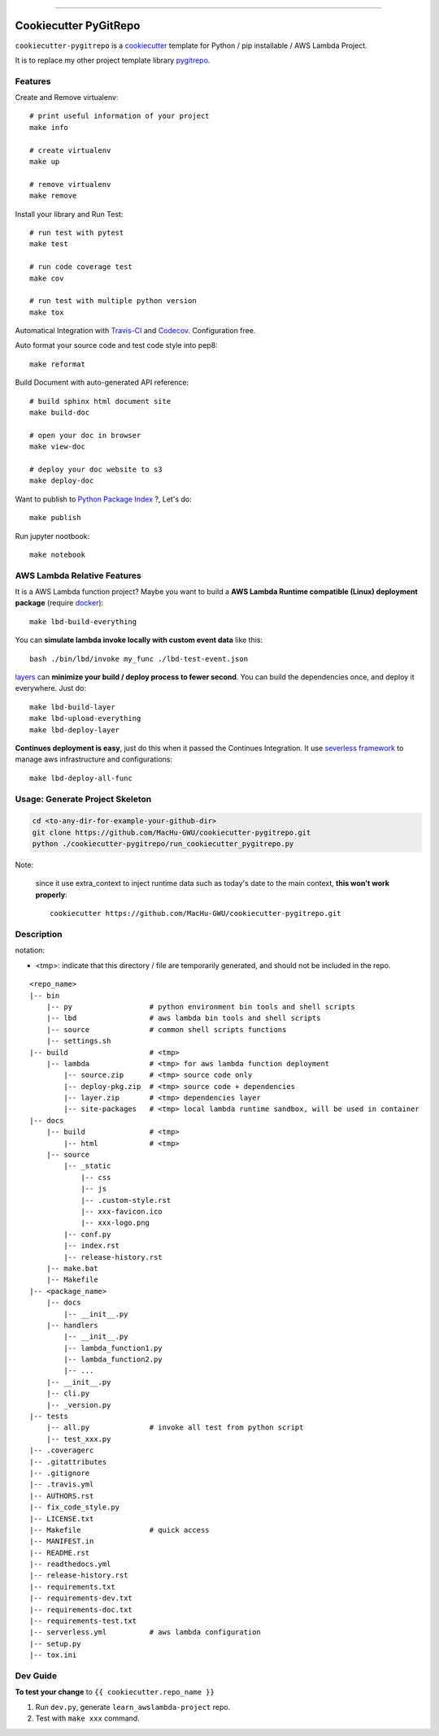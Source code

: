 
.. image:: https://travis-ci.org/MacHu-GWU/cookiecutter-pygitrepo.svg?branch=master
    :target: https://travis-ci.org/MacHu-GWU/cookiecutter-pygitrepo?branch=master

------

.. image:: https://img.shields.io/badge/Link-GitHub-blue.svg
      :target: https://github.com/MacHu-GWU/cookiecutter-pygitrepo

.. image:: https://img.shields.io/badge/Link-Submit_Issue-blue.svg
      :target: https://github.com/MacHu-GWU/cookiecutter-pygitrepo/issues

.. image:: https://img.shields.io/badge/Link-Request_Feature-blue.svg
      :target: https://github.com/MacHu-GWU/cookiecutter-pygitrepo/issues


Cookiecutter PyGitRepo
==============================================================================

``cookiecutter-pygitrepo`` is a `cookiecutter <https://github.com/audreyr/cookiecutter>`_ template for Python / pip installable / AWS Lambda Project.

It is to replace my other project template library `pygitrepo <https://github.com/MacHu-GWU/pygitrepo-project>`_.


Features
------------------------------------------------------------------------------

Create and Remove virtualenv::

    # print useful information of your project
    make info

    # create virtualenv
    make up

    # remove virtualenv
    make remove

Install your library and Run Test::

    # run test with pytest
    make test

    # run code coverage test
    make cov

    # run test with multiple python version
    make tox

Automatical Integration with `Travis-CI <https://travis-ci.org/>`_ and `Codecov <https://codecov.io/>`_. Configuration free.

Auto format your source code and test code style into pep8::

    make reformat

Build Document with auto-generated API reference::

    # build sphinx html document site
    make build-doc

    # open your doc in browser
    make view-doc

    # deploy your doc website to s3
    make deploy-doc

Want to publish to `Python Package Index <www.pypi.org>`_ ?, Let's do::

    make publish

Run jupyter nootbook::

    make notebook


AWS Lambda Relative Features
------------------------------------------------------------------------------

It is a AWS Lambda function project? Maybe you want to build a **AWS Lambda Runtime compatible (Linux) deployment package** (require `docker <https://www.docker.com/>`_)::

    make lbd-build-everything

You can **simulate lambda invoke locally with custom event data** like this::

    bash ./bin/lbd/invoke my_func ./lbd-test-event.json

`layers <https://docs.aws.amazon.com/lambda/latest/dg/configuration-layers.html>`_ can **minimize your build / deploy process to fewer second**. You can build the dependencies once, and deploy it everywhere. Just do::

    make lbd-build-layer
    make lbd-upload-everything
    make lbd-deploy-layer

**Continues deployment is easy**, just do this when it passed the Continues Integration. It use `severless framework <https://serverless.com/>`_ to manage aws infrastructure and configurations::

    make lbd-deploy-all-func


Usage: Generate Project Skeleton
------------------------------------------------------------------------------

.. code-block:: bash

    cd <to-any-dir-for-example-your-github-dir>
    git clone https://github.com/MacHu-GWU/cookiecutter-pygitrepo.git
    python ./cookiecutter-pygitrepo/run_cookiecutter_pygitrepo.py

Note:

    since it use extra_context to inject runtime data such as today's date to the main context, **this won't work properly**::

        cookiecutter https://github.com/MacHu-GWU/cookiecutter-pygitrepo.git


Description
------------------------------------------------------------------------------

notation:

- <tmp>: indicate that this directory / file are temporarily generated, and should not be included in the repo.

::

    <repo_name>
    |-- bin
        |-- py                  # python environment bin tools and shell scripts
        |-- lbd                 # aws lambda bin tools and shell scripts
        |-- source              # common shell scripts functions
        |-- settings.sh
    |-- build                   # <tmp>
        |-- lambda              # <tmp> for aws lambda function deployment
            |-- source.zip      # <tmp> source code only
            |-- deploy-pkg.zip  # <tmp> source code + dependencies
            |-- layer.zip       # <tmp> dependencies layer
            |-- site-packages   # <tmp> local lambda runtime sandbox, will be used in container
    |-- docs
        |-- build               # <tmp>
            |-- html            # <tmp>
        |-- source
            |-- _static
                |-- css
                |-- js
                |-- .custom-style.rst
                |-- xxx-favicon.ico
                |-- xxx-logo.png
            |-- conf.py
            |-- index.rst
            |-- release-history.rst
        |-- make.bat
        |-- Makefile
    |-- <package_name>
        |-- docs
            |-- __init__.py
        |-- handlers
            |-- __init__.py
            |-- lambda_function1.py
            |-- lambda_function2.py
            |-- ...
        |-- __init__.py
        |-- cli.py
        |-- _version.py
    |-- tests
        |-- all.py              # invoke all test from python script
        |-- test_xxx.py
    |-- .coveragerc
    |-- .gitattributes
    |-- .gitignore
    |-- .travis.yml
    |-- AUTHORS.rst
    |-- fix_code_style.py
    |-- LICENSE.txt
    |-- Makefile                # quick access
    |-- MANIFEST.in
    |-- README.rst
    |-- readthedocs.yml
    |-- release-history.rst
    |-- requirements.txt
    |-- requirements-dev.txt
    |-- requirements-doc.txt
    |-- requirements-test.txt
    |-- serverless.yml          # aws lambda configuration
    |-- setup.py
    |-- tox.ini


Dev Guide
------------------------------------------------------------------------------

**To test your change** to ``{{ cookiecutter.repo_name }}``

1. Run ``dev.py``, generate ``learn_awslambda-project`` repo.
2. Test with ``make xxx`` command.
